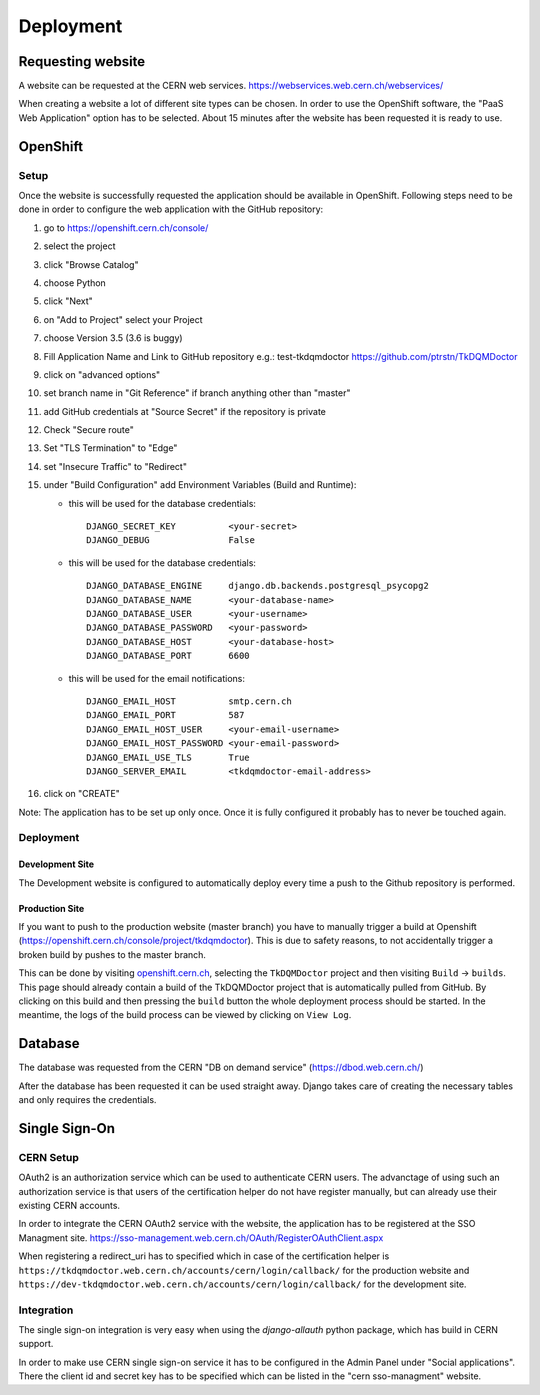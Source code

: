 Deployment
==========

Requesting website
------------------

A website can be requested at the CERN web services.
https://webservices.web.cern.ch/webservices/

.. image:: images/request-website.png

When creating a website a lot of different site types can be chosen. In
order to use the OpenShift software, the "PaaS Web Application" option
has to be selected. About 15 minutes after the website has been
requested it is ready to use.

OpenShift
---------

Setup
~~~~~

Once the website is successfully requested the application should be
available in OpenShift. Following steps need to be done in order to
configure the web application with the GitHub repository:

1.  go to https://openshift.cern.ch/console/
2.  select the project
3.  click "Browse Catalog"
4.  choose Python
5.  click "Next"
6.  on "Add to Project" select your Project
7.  choose Version 3.5 (3.6 is buggy)
8.  Fill Application Name and Link to GitHub repository e.g.:
    test-tkdqmdoctor https://github.com/ptrstn/TkDQMDoctor
9.  click on "advanced options"
10. set branch name in "Git Reference" if branch anything other than
    "master"
11. add GitHub credentials at "Source Secret" if the repository is
    private
12. Check "Secure route"
13. Set "TLS Termination" to "Edge"
14. set "Insecure Traffic" to "Redirect"
15. under "Build Configuration" add Environment Variables (Build and
    Runtime):

    -  this will be used for the database credentials:

       ::

             DJANGO_SECRET_KEY          <your-secret>
             DJANGO_DEBUG               False

    -  this will be used for the database credentials:

       ::

             DJANGO_DATABASE_ENGINE     django.db.backends.postgresql_psycopg2
             DJANGO_DATABASE_NAME       <your-database-name>
             DJANGO_DATABASE_USER       <your-username>
             DJANGO_DATABASE_PASSWORD   <your-password>
             DJANGO_DATABASE_HOST       <your-database-host>
             DJANGO_DATABASE_PORT       6600

    -  this will be used for the email notifications:

       ::

             DJANGO_EMAIL_HOST          smtp.cern.ch
             DJANGO_EMAIL_PORT          587
             DJANGO_EMAIL_HOST_USER     <your-email-username>
             DJANGO_EMAIL_HOST_PASSWORD <your-email-password>
             DJANGO_EMAIL_USE_TLS       True
             DJANGO_SERVER_EMAIL        <tkdqmdoctor-email-address>

16. click on "CREATE"

Note: The application has to be set up only once. Once it is fully
configured it probably has to never be touched again.

Deployment
~~~~~~~~~~

Development Site
^^^^^^^^^^^^^^^^

The Development website is configured to automatically deploy every time
a push to the Github repository is performed.

Production Site
^^^^^^^^^^^^^^^

If you want to push to the production website (master branch) you have
to manually trigger a build at Openshift
(https://openshift.cern.ch/console/project/tkdqmdoctor). This is due to
safety reasons, to not accidentally trigger a broken build by pushes to
the master branch.

This can be done by visiting
`openshift.cern.ch <https://openshift.cern.ch/>`__, selecting the
``TkDQMDoctor`` project and then visiting ``Build`` -> ``builds``. This
page should already contain a build of the TkDQMDoctor project that is
automatically pulled from GitHub. By clicking on this build and then
pressing the ``build`` button the whole deployment process should be
started. In the meantime, the logs of the build process can be viewed by
clicking on ``View Log``.

Database
--------

The database was requested from the CERN "DB on demand service"
(https://dbod.web.cern.ch/)

After the database has been requested it can be used straight away.
Django takes care of creating the necessary tables and only requires the
credentials.

Single Sign-On
--------------

CERN Setup
~~~~~~~~~~

OAuth2 is an authorization service which can be used to authenticate
CERN users. The advanctage of using such an authorization service is that
users of the certification helper do not have register manually, but can
already use their existing CERN accounts.

In order to integrate the CERN OAuth2 service with the website, the
application has to be registered at the SSO Managment site.
https://sso-management.web.cern.ch/OAuth/RegisterOAuthClient.aspx

When registering a redirect\_uri has to specified which in case of the
certification helper is
``https://tkdqmdoctor.web.cern.ch/accounts/cern/login/callback/`` for
the production website and
``https://dev-tkdqmdoctor.web.cern.ch/accounts/cern/login/callback/``
for the development site.

Integration
~~~~~~~~~~~

The single sign-on integration is very easy when using the
*django-allauth* python package, which has build in CERN support.

In order to make use CERN single sign-on service it has to be configured
in the Admin Panel under "Social applications". There the client id and
secret key has to be specified which can be listed in the "cern
sso-managment" website.
